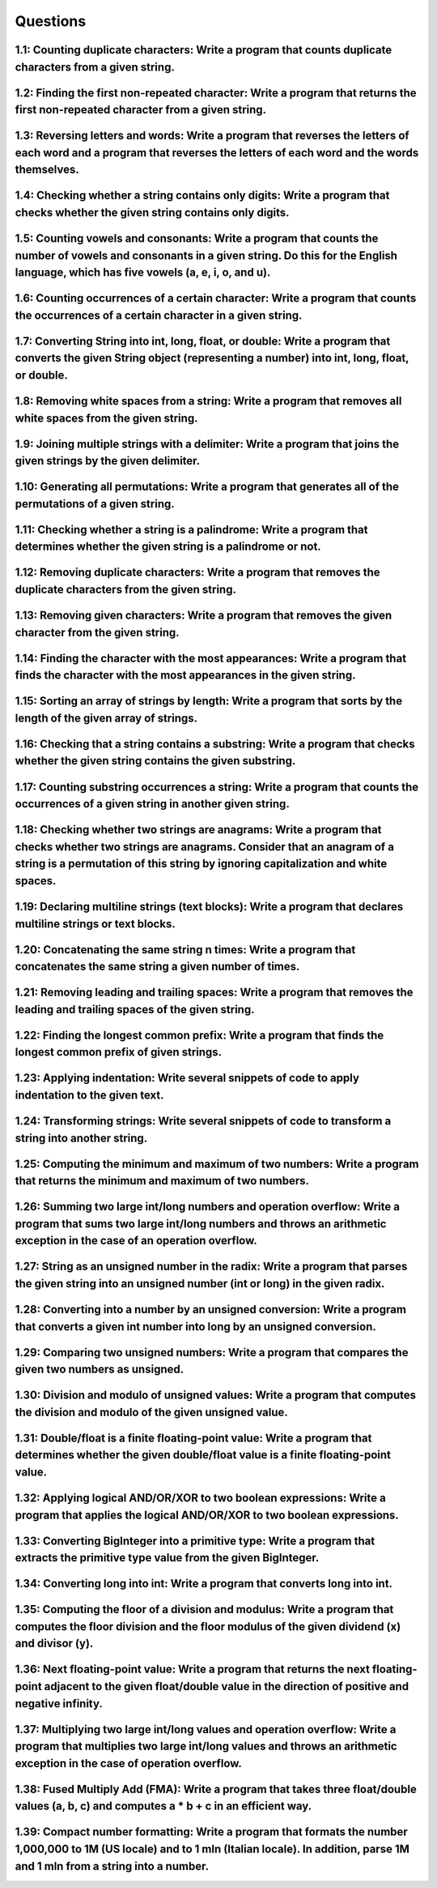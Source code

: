 Questions
=========


1.1: Counting duplicate characters: Write a program that counts duplicate characters from a given string.
------------------------------------------------------------------------------------------------------------------------------------------



1.2: Finding the first non-repeated character: Write a program that returns the first non-repeated character from a given string.
------------------------------------------------------------------------------------------------------------------------------------------



1.3: Reversing letters and words: Write a program that reverses the letters of each word and a program that reverses the letters of each word and the words themselves.
--------------------------------------------------------------------------------------------------------------------------------------------------------------------------------



1.4: Checking whether a string contains only digits: Write a program that checks whether the given string contains only digits.
----------------------------------------------------------------------------------------------------------------------------------------



1.5: Counting vowels and consonants: Write a program that counts the number of vowels and consonants in a given string. Do this for the English language, which has five vowels (a, e, i, o, and u).
-------------------------------------------------------------------------------------------------------------------------------------------------------------------------------------------------------------



1.6: Counting occurrences of a certain character: Write a program that counts the occurrences of a certain character in a given string.
------------------------------------------------------------------------------------------------------------------------------------------------



1.7: Converting String into int, long, float, or double: Write a program that converts the given String object (representing a number) into int, long, float, or double.
---------------------------------------------------------------------------------------------------------------------------------------------------------------------------------



1.8: Removing white spaces from a string: Write a program that removes all white spaces from the given string.
-----------------------------------------------------------------------------------------------------------------------



1.9: Joining multiple strings with a delimiter: Write a program that joins the given strings by the given delimiter.
-----------------------------------------------------------------------------------------------------------------------------


1.10: Generating all permutations: Write a program that generates all of the permutations of a given string.
---------------------------------------------------------------------------------------------------------------------



1.11: Checking whether a string is a palindrome: Write a program that determines whether the given string is a palindrome or not.
------------------------------------------------------------------------------------------------------------------------------------------


1.12: Removing duplicate characters: Write a program that removes the duplicate characters from the given string.
--------------------------------------------------------------------------------------------------------------------------



1.13: Removing given characters: Write a program that removes the given character from the given string.
-----------------------------------------------------------------------------------------------------------------



1.14: Finding the character with the most appearances: Write a program that finds the character with the most appearances in the given string.
-------------------------------------------------------------------------------------------------------------------------------------------------------



1.15: Sorting an array of strings by length: Write a program that sorts by the length of the given array of strings.
-----------------------------------------------------------------------------------------------------------------------------



1.16: Checking that a string contains a substring: Write a program that checks whether the given string contains the given substring.
----------------------------------------------------------------------------------------------------------------------------------------------



1.17: Counting substring occurrences a string: Write a program that counts the occurrences of a given string in another given string.
----------------------------------------------------------------------------------------------------------------------------------------------


1.18: Checking whether two strings are anagrams: Write a program that checks whether two strings are anagrams. Consider that an anagram of a string is a permutation of this string by ignoring capitalization and white spaces.
-----------------------------------------------------------------------------------------------------------------------------------------------------------------------------------------------------------------------------------------



1.19: Declaring multiline strings (text blocks): Write a program that declares multiline strings or text blocks.
-------------------------------------------------------------------------------------------------------------------------


1.20: Concatenating the same string n times: Write a program that concatenates the same string a given number of times.
--------------------------------------------------------------------------------------------------------------------------------


1.21: Removing leading and trailing spaces: Write a program that removes the leading and trailing spaces of the given string.
--------------------------------------------------------------------------------------------------------------------------------------


1.22: Finding the longest common prefix: Write a program that finds the longest common prefix of given strings.
------------------------------------------------------------------------------------------------------------------------


1.23: Applying indentation: Write several snippets of code to apply indentation to the given text.
-----------------------------------------------------------------------------------------------------------


1.24: Transforming strings: Write several snippets of code to transform a string into another string.
--------------------------------------------------------------------------------------------------------------




1.25: Computing the minimum and maximum of two numbers: Write a program that returns the minimum and maximum of two numbers.
-------------------------------------------------------------------------------------------------------------------------------------




1.26: Summing two large int/long numbers and operation overflow: Write a program that sums two large int/long numbers and throws an arithmetic exception in the case of an operation overflow.
-------------------------------------------------------------------------------------------------------------------------------------------------------------------------------------------------------



1.27: String as an unsigned number in the radix: Write a program that parses the given string into an unsigned number (int or long) in the given radix.
----------------------------------------------------------------------------------------------------------------------------------------------------------------



1.28: Converting into a number by an unsigned conversion: Write a program that converts a given int number into long by an unsigned conversion.
--------------------------------------------------------------------------------------------------------------------------------------------------------


1.29: Comparing two unsigned numbers: Write a program that compares the given two numbers as unsigned.
---------------------------------------------------------------------------------------------------------------



1.30: Division and modulo of unsigned values: Write a program that computes the division and modulo of the given unsigned value.
-----------------------------------------------------------------------------------------------------------------------------------------



1.31: Double/float is a finite floating-point value: Write a program that determines whether the given double/float value is a finite floating-point value.
--------------------------------------------------------------------------------------------------------------------------------------------------------------------




1.32: Applying logical AND/OR/XOR to two boolean expressions: Write a program that applies the logical AND/OR/XOR to two boolean expressions.
------------------------------------------------------------------------------------------------------------------------------------------------------



1.33: Converting BigInteger into a primitive type: Write a program that extracts the primitive type value from the given BigInteger.
---------------------------------------------------------------------------------------------------------------------------------------------------------------------------------------------------------------------------------



1.34: Converting long into int: Write a program that converts long into int.
-------------------------------------------------------------------------------------



1.35: Computing the floor of a division and modulus: Write a program that computes the floor division and the floor modulus of the given dividend (x) and divisor (y).
---------------------------------------------------------------------------------------------------------------------------------------------------------------------------------



1.36: Next floating-point value: Write a program that returns the next floating-point adjacent to the given float/double value in the direction of positive and negative infinity.
---------------------------------------------------------------------------------------------------------------------------------------------------------------------------------------------



1.37: Multiplying two large int/long values and operation overflow: Write a program that multiplies two large int/long values and throws an arithmetic exception in the case of operation overflow.
-------------------------------------------------------------------------------------------------------------------------------------------------------------------------------------------------------------



1.38: Fused Multiply Add (FMA): Write a program that takes three float/double values (a, b, c) and computes a * b + c in an efficient way.
---------------------------------------------------------------------------------------------------------------------------------------------------



1.39: Compact number formatting: Write a program that formats the number 1,000,000 to 1M (US locale) and to 1 mln (Italian locale). In addition, parse 1M and 1 mln from a string into a number.
----------------------------------------------------------------------------------------------------------------------------------------------------------------------------------------------------------